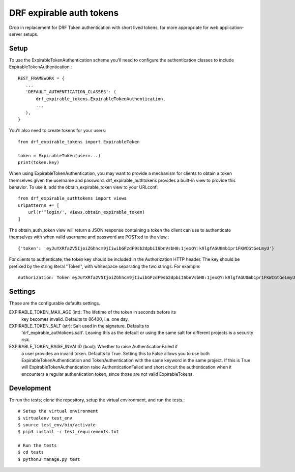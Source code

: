 DRF expirable auth tokens
-------------------------------------
Drop in replacement for DRF Token authentication with short lived tokens, far
more appropriate for web application-server setups.

Setup
^^^^^
To use the ExpirableTokenAuthentication scheme you'll need to configure the
authentication classes to include ExpirableTokenAuthentication.::

     REST_FRAMEWORK = {
        ...
        'DEFAULT_AUTHENTICATION_CLASSES': (
            drf_expirable_tokens.ExpirableTokenAuthentication,
            ...
        ),
     }

You'll also need to create tokens for your users::

    from drf_expirable_tokens import ExpirableToken

    token = ExpirableToken(user=...)
    print(token.key)

When using ExpirableTokenAuthentication, you may want to provide a mechanism
for clients to obtain a token themselves given the username and password.
drf_expirable_authtokens provides a built-in view to provide this behavior. To
use it, add the obtain_expirable_token view to your URLconf::

    from drf_expirable_authtokens import views
    urlpatterns += [
        url(r'^login/', views.obtain_expirable_token)
    ]

The obtain_auth_token view will return a JSON response containing a token the
client can use to authenticate themselves with when valid username and password
are POST:ed to the view.::

    {'token': 'eyJuYXRfa2V5IjoiZGhhcm9jIiwibGFzdF9sb2dpbiI6bnVsbH0:1jexQY:k9lgfAGU0mb1pr1FKWCGtGeLmyU'}

For clients to authenticate, the token key should be included in the
Authorization HTTP header. The key should be prefixed by the string literal
"Token", with whitespace separating the two strings. For example::

    Authorization: Token eyJuYXRfa2V5IjoiZGhhcm9jIiwibGFzdF9sb2dpbiI6bnVsbH0:1jexQY:k9lgfAGU0mb1pr1FKWCGtGeLmyU


Settings
^^^^^^^^
These are the configurable defaults settings.

EXPIRABLE_TOKEN_MAX_AGE (int): The lifetime of the token in seconds before its
    key becomes invalid. Defaults to 86400, i.e. one day.

EXPIRABLE_TOKEN_SALT (str): Salt used in the signature. Defaults to
    'drf_expirable_authtokens.salt'. Leaving this as the default or using the
    same salt for different projects is a security risk.

EXPIRABLE_TOKEN_RAISE_INVALID (bool): Whether to raise AuthenticationFailed if
    a user provides an invalid token. Defaults to True. Setting this to False
    allows you to use both ExpirableTokenAuthentication and
    TokenAuthentication with the same keyword in the same project. If this is
    True will ExpirableTokenAuthentication raise  AuthenticationFailed and
    short circuit the authentication when it encounters a regular
    authentication token, since those are not valid ExpirableTokens.

Development
^^^^^^^^^^^
To run the tests; clone the repository, setup the virtual environment, and run
the tests.::

    # Setup the virtual environment
    $ virtualenv test_env
    $ source test_env/bin/activate
    $ pip3 install -r test_requirements.txt

    # Run the tests
    $ cd tests
    $ python3 manage.py test
